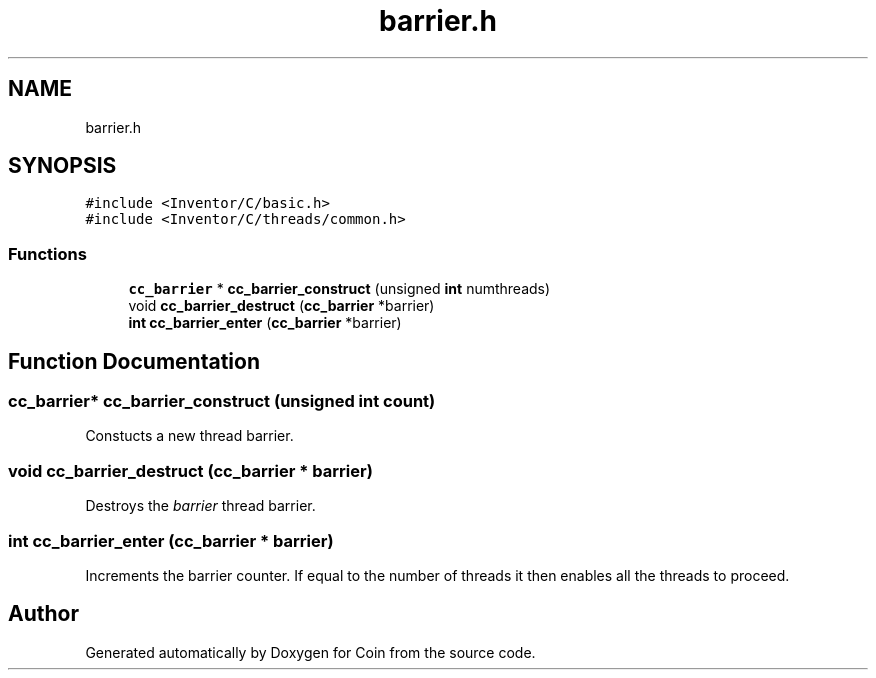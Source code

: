 .TH "barrier.h" 3 "Sun May 28 2017" "Version 4.0.0a" "Coin" \" -*- nroff -*-
.ad l
.nh
.SH NAME
barrier.h
.SH SYNOPSIS
.br
.PP
\fC#include <Inventor/C/basic\&.h>\fP
.br
\fC#include <Inventor/C/threads/common\&.h>\fP
.br

.SS "Functions"

.in +1c
.ti -1c
.RI "\fBcc_barrier\fP * \fBcc_barrier_construct\fP (unsigned \fBint\fP numthreads)"
.br
.ti -1c
.RI "void \fBcc_barrier_destruct\fP (\fBcc_barrier\fP *barrier)"
.br
.ti -1c
.RI "\fBint\fP \fBcc_barrier_enter\fP (\fBcc_barrier\fP *barrier)"
.br
.in -1c
.SH "Function Documentation"
.PP 
.SS "\fBcc_barrier\fP* cc_barrier_construct (unsigned \fBint\fP count)"
Constucts a new thread barrier\&. 
.SS "void cc_barrier_destruct (\fBcc_barrier\fP * barrier)"
Destroys the \fIbarrier\fP thread barrier\&. 
.SS "\fBint\fP cc_barrier_enter (\fBcc_barrier\fP * barrier)"
Increments the barrier counter\&. If equal to the number of threads it then enables all the threads to proceed\&. 
.SH "Author"
.PP 
Generated automatically by Doxygen for Coin from the source code\&.
